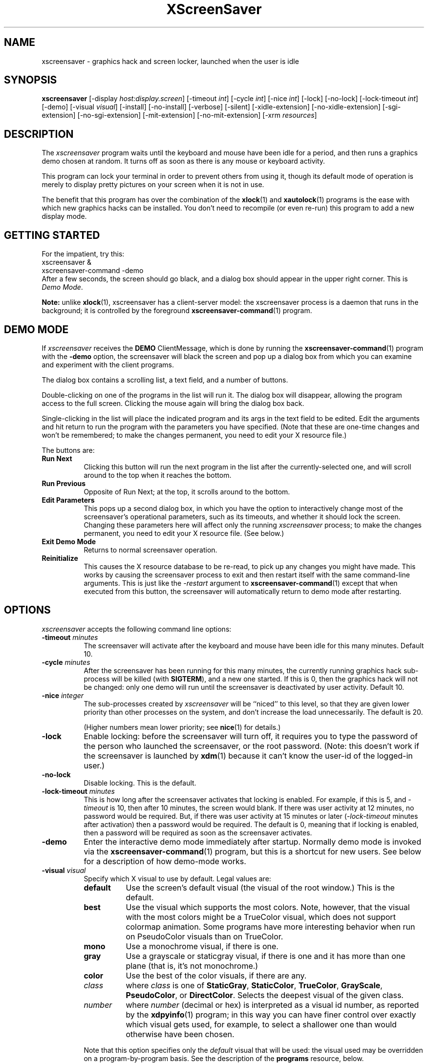 .de EX		\"Begin example
.ne 5
.if n .sp 1
.if t .sp .5
.nf
.in +.5i
..
.de EE
.fi
.in -.5i
.if n .sp 1
.if t .sp .5
..
.TH XScreenSaver 1 "16-Jan-98" "X Version 11"
.SH NAME
xscreensaver - graphics hack and screen locker, launched when the user is idle
.SH SYNOPSIS
.B xscreensaver
[\-display \fIhost:display.screen\fP] [\-timeout \fIint\fP] [\-cycle \fIint\fP] [\-nice \fIint\fP] [\-lock] [\-no\-lock] [\-lock\-timeout \fIint\fP] [\-demo] [\-visual \fIvisual\fP] [\-install] [\-no\-install] [\-verbose] [\-silent] [\-xidle\-extension] [\-no\-xidle\-extension] [\-sgi\-extension] [\-no\-sgi\-extension] [\-mit\-extension] [\-no\-mit\-extension] [\-xrm \fIresources\fP]
.SH DESCRIPTION
The \fIxscreensaver\fP program waits until the keyboard and mouse have been 
idle for a period, and then runs a graphics demo chosen at random.  It 
turns off as soon as there is any mouse or keyboard activity.

This program can lock your terminal in order to prevent others from using it,
though its default mode of operation is merely to display pretty pictures on
your screen when it is not in use.  

The benefit that this program has over the combination of the
.BR xlock (1)
and
.BR xautolock (1)
programs is the ease with which new graphics hacks can be installed.  You
don't need to recompile (or even re-run) this program to add a new display
mode.
.SH GETTING STARTED
For the impatient, try this:
.EX
        xscreensaver &
        xscreensaver-command -demo
.EE
After a few seconds, the screen should go black, and a dialog box should
appear in the upper right corner.  This is \fIDemo Mode\fP.

.B Note:
unlike
.BR xlock (1),
xscreensaver has a client-server model: the xscreensaver process is a
daemon that runs in the background; it is controlled by the foreground
.BR xscreensaver-command (1)
program.
.SH DEMO MODE
If \fIxscreensaver\fP receives the \fBDEMO\fP ClientMessage, which is done
by running the
.BR xscreensaver\-command (1)
program with the \fB\-demo\fP option, the screensaver will black the screen
and pop up a dialog box from which you can examine and experiment with the
client programs.

The dialog box contains a scrolling list, a text field, and a number of 
buttons.  

Double-clicking on one of the programs in the list will run it.  The dialog
box will disappear, allowing the program access to the full screen.  Clicking
the mouse again will bring the dialog box back.

Single-clicking in the list will place the indicated program and its args
in the text field to be edited.  Edit the arguments and hit return to run
the program with the parameters you have specified.  (Note that these are
one-time changes and won't be remembered; to make the changes permanent,
you need to edit your X resource file.)

The buttons are:
.TP 8
.B Run Next
Clicking this button will run the next program in the list after the 
currently-selected one, and will scroll around to the top when it reaches
the bottom.
.TP 8
.B Run Previous
Opposite of Run Next; at the top, it scrolls around to the bottom.
.TP 8
.B Edit Parameters
This pops up a second dialog box, in which you have the option to 
interactively change most of the screensaver's operational parameters,
such as its timeouts, and whether it should lock the screen.  Changing 
these parameters here will affect only the running \fIxscreensaver\fP 
process; to make the changes permanent, you need to edit your X resource
file.  (See below.)
.TP 8
.B Exit Demo Mode
Returns to normal screensaver operation.
.TP 8
.B Reinitialize
This causes the X resource database to be re-read, to pick up any changes
you might have made.  This works by causing the screensaver process to exit
and then restart itself with the same command-line arguments.  This is just
like the \fI\-restart\fP argument to 
.BR xscreensaver\-command (1)
except that when executed from this button, the screensaver will 
automatically return to demo mode after restarting.
.SH OPTIONS
.I xscreensaver
accepts the following command line options:
.TP 8
.B \-timeout \fIminutes\fP
The screensaver will activate after the keyboard and mouse have been idle
for this many minutes.  Default 10.
.TP 8
.B \-cycle \fIminutes\fP
After the screensaver has been running for this many minutes, the currently
running graphics hack sub-process will be killed (with \fBSIGTERM\fP), and a
new one started.  If this is 0, then the graphics hack will not be changed:
only one demo will run until the screensaver is deactivated by user activity.
Default 10.
.TP 8
.B \-nice \fIinteger\fP
The sub-processes created by \fIxscreensaver\fP will be ``niced'' to this
level, so that they are given lower priority than other processes on the
system, and don't increase the load unnecessarily.  The default is 20.  

(Higher numbers mean lower priority; see 
.BR nice (1)
for details.)
.TP 8
.B \-lock
Enable locking: before the screensaver will turn off, it requires you to
type the password of the person who launched the screensaver, or the root
password.  (Note: this doesn't work if the screensaver is launched
by
.BR xdm (1)
because it can't know the user-id of the logged-in user.)
.TP 8
.B \-no\-lock
Disable locking.  This is the default.
.TP 8
.B \-lock\-timeout \fIminutes\fP
This is how long after the screensaver activates that locking is enabled.
For example, if this is 5, and \fI\-timeout\fP is 10, then after 10 minutes,
the screen would blank.  If there was user activity at 12 minutes, no password
would be required.  But, if there was user activity at 15 minutes or later 
(\fI\-lock\-timeout\fP minutes after activation) then a password would be
required.  The default is 0, meaning that if locking is enabled, then
a password will be required as soon as the screensaver activates.
.TP 8
.B \-demo
Enter the interactive demo mode immediately after startup.  Normally
demo mode is invoked via the
.BR xscreensaver\-command (1)
program, but this is a shortcut for new users.  See below for a description
of how demo-mode works.
.TP 8
.B \-visual \fIvisual\fP
Specify which X visual to use by default.  Legal values are:
.RS 8
.TP 8
.B default
Use the screen's default visual (the visual of the root window.)  
This is the default.
.TP 8
.B best
Use the visual which supports the most colors.  Note, however, that the
visual with the most colors might be a TrueColor visual, which does not
support colormap animation.  Some programs have more interesting behavior
when run on PseudoColor visuals than on TrueColor.
.TP 8
.B mono
Use a monochrome visual, if there is one.
.TP 8
.B gray
Use a grayscale or staticgray visual, if there is one and it has more than
one plane (that is, it's not monochrome.)
.TP 8
.B color
Use the best of the color visuals, if there are any.
.TP 8
.I class
where \fIclass\fP is one of \fBStaticGray\fP, \fBStaticColor\fP, 
\fBTrueColor\fP, \fBGrayScale\fP, \fBPseudoColor\fP, or \fBDirectColor\fP.
Selects the deepest visual of the given class.
.TP 8
.I number
where \fInumber\fP (decimal or hex) is interpreted as a visual id number, 
as reported by the
.BR xdpyinfo (1)
program; in this way you can have finer control over exactly which visual
gets used, for example, to select a shallower one than would otherwise
have been chosen.

.RE
.RS 8
Note that this option specifies only the \fIdefault\fP visual that will
be used: the visual used may be overridden on a program-by-program basis.
See the description of the \fBprograms\fP resource, below.
.RE
.TP 8
.B \-install
Install a private colormap while the screensaver is active, so that the
graphics hacks can get as many colors as possible.  This is the 
default.  (This only applies when the screen's default visual is being
used, since non-default visuals get their own colormaps automatically.)
This can also be overridden on a per-hack basis: see the discussion of
the \fBdefault\-n\fP name in the section about the \fBprograms\fP resource.
.TP 8
.B \-no\-install
Use the default colormap.
.TP 8
.B \-verbose
Print diagnostics.
.TP 8
.B \-silent

.TP 8
.B \-xidle\-extension
Use the \fBXIDLE\fP server extension to decide whether the user is idle.
This is the default if \fIxscreensaver\fP has been compiled with support
for this extension.  On X11R4 or X11R5 systems, the XIdle method is faster 
and more reliable than what will be done otherwise, so use it if you can.
.TP 8
.B \-no\-xidle\-extension
Don't use the \fBXIDLE\fP server extension.
.TP 8
.B \-sgi\-extension
Use the SGI \fBSCREEN_SAVER\fP server extension to decide whether the user
is idle.  This is the default if \fIxscreensaver\fP has been compiled with
support for this extension (which is the default on SGI systems.).  If it
is available, the \fBSCREEN_SAVER\fP method is faster and more reliable than
what will be done otherwise, so use it if you can.
.TP 8
.B \-no\-sgi\-extension
Don't use the SGI \fBSCREEN_SAVER\fP server extension.
.TP 8
.B \-mit\-extension
Use the \fBMIT\-SCREEN\-SAVER\fP server extension to decide whether the user
is idle.  This is the default if \fIxscreensaver\fP has been compiled with
support for this extension.  However, this extension is flaky, so it's use 
is not really recommended.  (It also makes the \fIfade\fP option not work
properly.)
.TP 8
.B \-no\-mit\-extension
Don't use the \fBMIT\-SCREEN\-SAVER\fP server extension.
.SH X RESOURCES
\fIxscreensaver\fP understands the following resources:
.PP
.TP 8
.B timeout\fP (class \fBTime\fP)
Same as the \fI\-timeout\fP command-line option.  Default 10 minutes.
.TP 8
.B cycle\fP (class \fBTime\fP)
Same as the \fI\-cycle\fP command-line option.  Default 10 minutes.
.TP 8
.B nice\fP (class \fBNice\fP)
Same as the \fI\-nice\fP command-line option.  Default 10.
.TP 8
.B lock\fP (class \fBBoolean\fP)
Same as the \fI\-lock\fP command-line option.
.TP 8
.B lockTimeout\fP (class \fBTime\fP)
Same as the \fI\-lock\-timeout\fP command-line option.
.TP 8
.B passwdTimeout\fP (class \fBTime\fP)
If the screen is locked, then this is how many seconds the password dialog box
should be left on the screen before giving up (default 30.)  This should not
be too large: the X server is grabbed for the duration that the password
dialog box is up (for security purposes) and leaving the server grabbed for
too long can cause problems.
.TP 8
.B verbose\fP (class \fBBoolean\fP)
Same as the \fI\-verbose\fP command-line option.
.TP 8
.B xidle\fP (class \fBBoolean\fP)
Same as the \fI\-xidle\fP command-line option.
.TP 8
.B fade\fP (class \fBBoolean\fP)
If this is true, then when the screensaver activates, the current contents
of the screen will fade to black instead of simply winking out.  This only
works on displays with writable colormaps, that is, if the screen's default
visual is a PseudoColor visual.  Default true.  A fade will also be done when
switching graphics hacks (when the \fIcycle\fP timer expires.)
.TP 8
.B unfade\fP (class \fBBoolean\fP)
If this is true, then when the screensaver deactivates, the original contents
of the screen will fade in from black instead of appearing immediately.  This
only works on displays with writable colormaps, and if \fIfade\fP is true
as well.  Default false.
.TP 8
.B fadeSeconds\fP (class \fBTime\fP)
If \fIfade\fP is true, this is how long the fade will be in 
seconds (default 3.)
.TP 8
.B fadeTicks\fP (class \fBInteger\fP)
If \fIfade\fP is true, this is how many times a second the colormap will
be changed to effect a fade.  Higher numbers yield smoother fades, but
may make the fades take longer than the specified \fIfadeSeconds\fP if
your server isn't fast enough to keep up.  Default 20.
.TP 8
.B visualID\fP (class \fBVisualID\fP)
Same as the \fI\-visual\fP command-line option.  Default \fBdefault\fP.
.TP 8
.B installColormap\fP (class \fBBoolean\fP)
Same as the \fI\-install\fP command-line option.  Default true.
.TP 8
.B captureStderr\fP (class \fBBoolean\fP)
Whether \fIxscreensaver\fP should redirect its standard-error stream to the
window itself.  Since its nature is to take over the screen, you would not
normally see error messages generated by the screensaver or the programs it
runs; this resource will cause the output of all relevant programs to be
drawn on the screensaver window itself instead of written to the controlling
terminal of the screensaver driver process.  Default true.
.TP 8
.B captureStdout\fP (class \fBBoolean\fP)
Like \fBcaptureStderr\fP but for the standard-output stream.  Default true.
.TP 8
.B font\fP (class \fBFont\fP)
The font used for the stdout/stderr text, if \fBcaptureStdout\fP or
\fBcaptureStderr\fP are true.  Default \fB*\-medium\-r\-*\-140\-*\-m\-*\fP
(a 14 point fixed-width font.)
.TP 8
.B textForeground\fP (class \fBForeground\fP)
The foreground color used for the stdout/stderr text, if \fBcaptureStdout\fP 
or \fBcaptureStderr\fP are true.  Default: Yellow.
.TP 8
.B textBackground\fP (class \fBBackground\fP)
The background color used for the stdout/stderr text, if \fBcaptureStdout\fP 
or \fBcaptureStderr\fP are true.  Default: Black.
.TP 8
.B programs\fP (class \fBPrograms\fP)
The graphics hacks which \fIxscreensaver\fP runs when the user is idle.
The value of this resource is a string, one \fIsh\fP-syntax command per line.  
Each line must contain exactly one command -- no semicolons, no ampersands.

When the screensaver starts up, one of these is selected at random, and
run.  After the \fIcycle\fP period expires, it is killed, and another
is selected and run.

If the value of this resource is empty, then no programs will be run; the
screen will simply be made black.

If the display has multiple screens, then a different program will be run 
for each screen.

Note that you must escape the newlines; here is an example of how you
might set this in your \fI.Xdefaults\fP file:

.RS 8
.EX
xscreensaver.programs:  \\
        qix -root                          \\n\\
        ico -r -faces -sleep 1 -obj ico    \\n\\
        xdaliclock -builtin2 -root         \\n\\
        xv -root -rmode 5 image.gif -quit  \\n
.EE
.RE
.RS 8
Make sure your \fB$PATH\fP environment variable is set up correctly
\fIbefore\fP xscreensaver is launched, or it won't be able to find the
programs listed in the \fIprograms\fP resource.

To use a program as a screensaver, two things are required: that that
program draw on the root window (or be able to be configured to draw on
the root window); and that that program understand ``virtual root''
windows, as used by virtual window managers such as \fItvtwm\fP.  (Generally,
this is accomplished by just including the \fI"vroot.h"\fP header file in
the program's source.)

If there are some programs that you want to run only when using a color
display, and others that you want to run only when using a monochrome
display, you can specify that like this:

.EX
        mono:   mono-program  -root        \\n\\
        color:  color-program -root        \\n\\
.EE
.RE
.RS 8
More generally, you can specify the kind of visual that should be used for
the window on which the program will be drawing.  For example, if one 
program works best if it has a colormap, but another works best if it has
a 24-bit visual, both can be accommodated:

.EX
        PseudoColor: cmap-program  -root   \\n\\
        TrueColor:   24bit-program -root   \\n\\
.EE
.RE
.RS 8
(This sort of thing used to be accomplished with the \fIcolorPrograms\fP
and \fImonoPrograms\fP resources, but those resources have now been removed;
a warning will be issued if they are used.)

In addition to the symbolic visual names described above (in the section
about the \fI\-visual\fP command-line option) one other visual name is
supported in the \fIprograms\fP list:
.RS 1
.TP 4
.B default-n
This is like \fBdefault\fP, but also requests the use of the default colormap,
instead of a private colormap.  (That is, it behaves as if 
the \fI\-no\-install\fP command-line option was specified, but only for
this particular hack.)  This is provided because some third-party programs
that draw on the root window make assumptions about the visual and colormap
of that window: assumptions which xscreensaver can violate.

.RE
If you specify a particular visual for a program, and that visual does not
exist on the screen, then that program will not be chosen to run.  This
means that on displays with multiple screens of different depths, you can
arrange for appropriate hacks to be run on each.  For example, if one screen
is color and the other is monochrome, hacks that look good in mono can be 
run on one, and hacks that only look good in color will show up on the other.
.RE
.PP
.PP
Normally you won't need to change the following resources:
.PP
.TP 8
.B bourneShell\fP (class \fBBourneShell\fP)
The pathname of the shell that \fIxscreensaver\fP uses to start subprocesses.
This must be whatever your local variant of \fB/bin/sh\fP is -- in particular,
it must not be \fBcsh\fP.
.TP 8
.B windowCreationTimeout\fP (class \fBTime\fP)
When server extensions are not in use, this controls the delay between when 
windows are created and when \fIxscreensaver\fP selects events on them.
Default 30 seconds.
.TP 8
.B pointerPollTime\fP (class \fBTime\fP)
When server extensions are not in use, this controls how 
frequently \fIxscreensaver\fP checks to see if the mouse position or buttons
have changed.  Default 5 seconds.
.TP 8
.B initialDelay\fP (class \fBTime\fP)
When server extensions are not in use, \fIxscreensaver\fP will wait this many
seconds before selecting events on existing windows, under the assumption that 
\fIxscreensaver\fP is started during your login procedure, and the window 
state may be in flux.  Default 30 seconds.
.TP 8
.B overlayStderr\fP (class \fBBoolean\fP)
If \fBcaptureStderr\fP or \fBcaptureStdout\fP are True, and your server 
supports ``overlay'' visuals, then the text will be written into one of
the higher layers instead of into the same layer as the running screenhack.
Set this to False to disable that (though you shouldn't need to.)
.SH HOW IT WORKS
When it is time to activate the screensaver, a full-screen black window is
created on each screen of the display.  The window or windows is given the
appropriate properties so that, to any subsequently-created programs, it 
will appear to be a ``virtual root'' window.  Because of this, any program 
which draws on the root window (and which understands virtual roots) can be
used as a screensaver.

When the user becomes active again, the screensaver windows are unmapped and
the running subprocesses are killed by sending them \fBSIGTERM\fP.  This is 
also how the subprocesses are killed when the screensaver decides that it's
time to run a different demo: the old one is killed and a new one is launched.

Before launching a subprocess, \fIxscreensaver\fP stores an appropriate value
for \fB$DISPLAY\fP in the environment that the child will recieve.  (This is
so that if you start \fIxscreensaver\fP with a \fI-display\fP argument, the
programs which \fIxscreensaver\fP launches will draw on the same display;
and so that the child will end up drawing on the appropriate screen of a
multi-headed display.)

When the screensaver turns off, or is killed, care is taken to restore 
the ``real'' virtual root window if there is one.  Because of this, it is
important that you not kill the screensaver process with \fIkill -9\fP if
you are running a virtual-root window manager.  If you kill it with \-9,
you may need to restart your window manager to repair the damage.  This
isn't an issue if you aren't running a virtual-root window manager.

For all the gory details, see the commentary at the top of xscreensaver.c.

You can control a running screensaver process by using the
.BR xscreensaver\-command (1)
program (which see.)
.SH USING XDM(1)
You can run \fIxscreensaver\fP from your xdm session, so that the 
screensaver will run even when nobody is logged in on the console.  
Simply add \fB"xscreensaver &"\fP to your \fI/usr/lib/X11/xdm/Xsetup\fP 
file.  Because \fIxdm\fP grabs the keyboard, keypresses will not make 
the screensaver deactivate, but any mouse activity will.

Make sure you have \fB$PATH\fP set up correctly in the Xsetup script, or
\fIxdm\fP won't be able to find \fIxscreensaver\fP, and/or \fIxscreensaver\fP
won't be able to find its graphics hacks.

(If your system does not seem to be executing the \fIXsetup\fP file, you
may need to configure it to do so -- the traditional way to do this is
to make that file the value of the \fIDisplayManager*setup\fP resource
in the \fIxdm-config\fP file.  See the man page for
.BR xdm (1)
for more details.)

Users may want to add \fB"xscreensaver-command -restart"\fP to their 
startup scripts, so that the screensaver will be reinitialized with
their private resource settings when they log in.

It is safe to run this program as root (as \fIxdm\fP is likely to do.)  If 
run as root, \fIxscreensaver\fP changes its effective user and group ids to
something safe (like \fI"nobody"\fP) before connecting to the X server
or launching user-specified programs.

Locking doesn't work if the screensaver is launched by \fIxdm\fP.  To get
around this, you can run the screensaver from \fIxdm\fP without locking, 
and kill and restart it from your personal X startup script to enable
locking; for example, by using this pair of commands:

.EX
        xscreensaver-command -exit ; xscreensaver
.EE
.SH USING CDE (COMMON DESKTOP ENVIRONMENT)
The easiest way to use \fIxscreensaver\fP on a system with CDE is to simply
switch off the built-in CDE screensaver, and use \fIxscreensaver\fP instead;
and second, to tell the front panel to run 
.BR xscreensaver\-command (1)
with the \fI\-lock\fP option when the \fILock\fP icon is clicked.

To accomplish this involves five steps:
.RS 4
.TP 3
\fB1: Switch off CDE's locker\fP
Do this by turning off ``\fIScreen Saver and Screen Lock\fP'' in the
Screen section of the Style Manager.
.TP 3
\fB2: Edit sessionetc\fP
Edit the file \fI~/.dt/sessions/sessionetc\fP and add to it the line

.EX
    xscreensaver &
.EE
This will cause \fIxscreensaver\fP to be launched when you log in.
(As always, make sure that xscreensaver and the graphics demos are on
your \fB$PATH\fP; the path needs to be set in \fI.cshrc\fP 
and/or \fI.dtprofile\fP, not \fI.login\fP.)
.TP 3
\fB3: Create XScreenSaver.dt\fP
Create a file called \fI~/.dt/types/XScreenSaver.dt\fP with the following
contents:

.EX
ACTION XScreenSaver
{
  LABEL         XScreenSaver
  TYPE          COMMAND
  EXEC_STRING   xscreensaver-command -lock
  ICON          Dtkey
  WINDOW_TYPE   NO_STDIO
}
.EE
This defines a ``lock'' command for the CDE front panel, that knows how
to talk to \fIxscreensaver\fP.
.TP 3
\fB4: Create Lock.fp\fP
Create a file called \fI~/.dt/types/Lock.fp\fP with the following
contents:

.EX
CONTROL Lock
{
  TYPE             icon
  CONTAINER_NAME   Switch
  CONTAINER_TYPE   SWITCH
  POSITION_HINTS   1
  ICON             Fplock
  LABEL            Lock
  PUSH_ACTION      XScreenSaver
  HELP_TOPIC       FPOnItemLock
  HELP_VOLUME      FPanel
}
.EE
This associates the CDE front panel ``Lock'' icon with the lock command
we just defined in step 3.
.TP 3
\fB5: Restart\fP
Select ``\fIRestart Workspace Manager\fP'' from the popup menu to make
your changes take effect.  If things seem not to be working, check the
file \fI~/.dt/errorlog\fP for error messages.
.RE
.SH USING HP VUE (VISUAL USER ENVIRONMENT)
Since CDE is a descendant of VUE, the instructions for using xscreensaver
under VUE are similar to the above:

.RS 4
.TP 3
\fB1: Switch off VUE's locker\fP
Do this by turning off ``\fIScreen Saver and Screen Lock\fP'' in the
Screen section of the Style Manager.
.TP 3
\fB2: Edit vue.session\fP
Edit the file \fI~/.vue/sessions/home/vue.session\fP and add to it
the line
.EX
    vuesmcmd -screen 0 -cmd "xscreensaver"
.EE
This will cause \fIxscreensaver\fP to be launched when you log in.
(As always, make sure that xscreensaver and the graphics demos are on
your \fB$PATH\fP; the path needs to be set in \fI.cshrc\fP
and/or \fI.profile\fP, not \fI.login\fP.)
.TP 3
\fB3: Edit vuewmrc\fP
Edit the file \fI~/.vue/vuewmrc\fP and add (or change) the Lock control:
.EX
CONTROL Lock
{
  TYPE         button
  IMAGE        lock
  PUSH_ACTION  f.exec "xscreensaver-command -lock"
  HELP_TOPIC   FPLock
}
.EE
This associates the VUE front panel ``Lock'' icon with the xscreensaver 
lock command.
.RE
.PP
.SH BUGS
(This is not a bug, but) note that as of release 1.32, the \fBcolorPrograms\fP 
and \fBmonoPrograms\fP resources are no longer used: they have been 
supplanted by the extended syntax of the \fBprograms\fP resource (which is
described above, in the \fIX Resources\fP section.)
.TP 8
.B Extensions
If you are not making use of one of the server extensions (\fBXIDLE\fP,
\fBSGI SCREEN_SAVER\fP, or \fBMIT-SCREEN-SAVER\fP), then it is possible, in 
rare situations, for \fIxscreensaver\fP to interfere with event propagation 
and make another X program malfunction.  For this to occur, that other
application would need to \fInot\fP select \fBKeyPress\fP events on its 
non-leaf windows within the first 30 seconds of their existence, but then 
select for them later.  In this case, that client \fImight\fP fail to receive 
those events.  This isn't very likely, since programs generally select a
constant set of events immediately after creating their windows and then 
don't change them, but this is the reason that it's a good idea to install 
and use one of the server extensions instead, to work around this shortcoming
in the X protocol.
.TP 8
.B Machine Load
Although this program ``nices'' the subprocesses that it starts, 
graphics-intensive subprograms can still overload the machine by causing
the X server process itself (which is not ``niced'') to suck a lot of 
cycles.  Care should be taken to slow down programs intended for use as 
screensavers by inserting strategic calls to
.BR sleep (3)
or
.BR usleep (3)
(or making liberal use of any \fI\-delay\fP options which the programs 
may provide.)

Also, an active screensaver will cause your X server to be pretty much 
permanently swapped in; but the same is true of any program that draws
periodically, like 
.BR xclock (1)
or
.BR xload (1).
.TP 8
.B Latency and Responsiveness
If the subprocess is drawing too quickly and the connection to the X
server is a slow one (such as an X terminal running over a phone line) then 
the screensaver might not turn off right away when the user becomes active
again (the
.BR ico (1)
demo has this problem if being run in full-speed mode).  This can be
alleviated by inserting strategic calls to
.BR XSync (3)
in code intended for use as a screensaver.  This prevents too much graphics
activity from being buffered up.
.TP 8
.B Locking and XDM
If xscreensaver has been launched from XDM, you will need to cause the
xscreensaver daemon to exit and restart in order to lock the screen.

The reason for this is, if xscreensaver has been launched by XDM, that
means it was launched \fIbefore\fP you logged in: so it has no way of
knowing who the logged-in user is, and therefore, whose password it
should prompt for.

So if you want to use it as a locker, you must start it with your user id.
If it has already been started by \fIxdm\fP, you can kill it by sending
it the \fBexit\fP command, and then re-launching it as you, by putting
something like the following in your personal X startup script:
.EX
xscreensaver-command -exit
xscreensaver &
.EE
.TP 8
.B Locking and root logins
An implication of the above is that if you log in as \fIroot\fP on the
console, xscreensaver will refuse to lock the screen (because it can't tell
the difference between \fIroot\fP being logged in on the console, and a
normal user being logged in on the console but xscreensaver having been run
by \fIxdm\fP.)

The solution to this is simple: you shouldn't be logging in on the console
as \fIroot\fP in the first place (what, are you crazy or something?)  You 
should log in as you, and
.BR su (1)
to \fIroot\fP as necessary.  People who spend their day logged in 
as \fIroot\fP are just begging for disaster.
.TP 8
.B Passwords
If you get an error message like ``couldn't get password of \fIuser\fP'' 
then this probably means that you're on a system in which the
.BR getpwent (3)
library routine can only be effectively used by root.  If this is the case, 
then \fIxscreensaver\fP must be installed as setuid to root.  Care has 
been taken to make this a safe thing to do.  

It also may mean that your system uses shadow passwords instead of the
standard \fIgetpwent\fP interface; in that case, you may need to change
some options with \fIconfigure\fP and recompile.

If you change your password after xscreensaver has been launched, it will
continue using your old password to unlock the screen until xscreensaver
is restarted.  So, after you change your password, you'll have to do
.EX
xscreensaver-command -restart
.EE
to make \fIxscreensaver\fP notice.
.TP 8
.B Colormap lossage: TWM
The \fBinstallColormap\fP option doesn't work very well with the
.BR twm (1)
window manager and its descendants.  

There is a race condition between the screensaver and this window manager,
which can result in the screensaver's colormap not getting installed
properly, meaning the graphics hacks will appear in essentially random
colors.  (If the screen goes white instead of black, this is probably why.)

The
.BR mwm (1)
and
.BR olwm (1)
window managers don't seem to have this problem.  The race condition exists
because X does not provide a way for an OverrideRedirect window to have its
own colormap, short of grabbing the server (which is neither a good idea, nor
really possible with the current design.)  What happens is that, as soon as
the screensaver installs its colormap, \fBtwm\fP responds to 
the \fBColormapNotify\fP event that is generated by re-instaling the default
colormap.  Apparently, \fBtwm\fP doesn't \fIalways\fP do this; it seems to do
it regularly if the screensaver is activated from a menu item, but seems to
not do it if the screensaver comes on of its own volition, or is activated
from another console.  Any thoughts on this problem are welcome...
.TP 8
.B Colormap lossage: XV, XAnim, XEarth
Some programs don't operate properly on visuals other than the default one,
or with colormaps other than the default one.  See the discussion of the
magic "default-n" visual name in the section about the \fBprograms\fP 
resource.  When programs only work with the default colormap, you need to
use a syntax like this:
.EX
    default-n: xv -root image-1.gif -quit  \\n\\
    default-n: xearth -nostars -wait 0     \\n\\
.EE
It would also work to turn off the \fBinstallColormap\fP option altogether,
but that would deny extra colors to those programs that \fIcan\fP take
advantage of them.
.TP 8
.B XView Clients
Apparently there are some problems with XView programs getting confused
and thinking that the screensaver window is the real root window even when
the screensaver is not active: ClientMessages intended for the window manager
are sent to the screensaver window instead.  This could be solved by making
xscreensaver forward all unrecognised ClientMessages to the real root window,
but there may be other problems as well.  If anyone has any insight on the
cause of this problem, please let me know.  (XView is an X11 toolkit that 
implements the (quite abominable) Sun OpenLook look-and-feel.)
.TP 8
.B MIT Extension and Fading
When using the \fBMIT-SCREEN-SAVER\fP extension in conjunction with 
the \fBfade\fP option, you may notice an unattractive flicker just before 
the fade begins.  This is because the server maps a black window just before 
it tells the \fIxscreensaver\fP process to activate.  The \fIxscreensaver\fP 
process immediately unmaps that window, but this results in a flicker.  I 
haven't figured a way  to get around this; it seems to be a fundamental
property of the (mis-) design of this server extension.
.TP 8
.B Lesstif (Motif clone)
Demo mode is buggy if XScreenSaver was compiled against really old versions
Lesstif; if you use Lesstif, use version 0.82 or newer.
.TP 8
.B Athena Widgets
If you compiled against the Athena widget toolkit, the dialog boxes are
pretty ugly, especially the password dialog.  Use Motif!  If you don't
have OSF Motif, use GNU Lesstif, it's free: http://www.lesstif.org/
.TP 8
.B SGI Power Saver
If you're running Irix 6.3, you might find that your monitor is powering down
after an hour or two even if you've told it not to.  This is fixed by SGI
patches 2447 and 2537.
.TP 8
.B Red Hot Lava
There need to be a lot more graphics hacks.  In particular, there should be
a simulation of a Lavalite (tm).
.SH ENVIRONMENT
.PP
.TP 8
.B DISPLAY
to get the default host and display number, and to inform the sub-programs
of the screen on which to draw.
.TP 8
.B PATH
to find the sub-programs to run.
.TP 8
.B XENVIRONMENT
to get the name of a resource file that overrides the global resources
stored in the RESOURCE_MANAGER property.
.SH UPGRADES
The latest version can always be found at 
http://people.netscape.com/jwz/xscreensaver/
.SH SEE ALSO
.BR X (1),
.BR xscreensaver\-command (1),
.BR xdm (1),
.BR ant (1),
.BR atlantis (1),
.BR attraction (1),
.BR blitspin (1),
.BR bouboule (1),
.BR braid (1),
.BR bsod (1),
.BR bubbles (1),
.BR cage (1),
.BR coral (1),
.BR cynosure (1),
.BR decayscreen (1),
.BR deco (1),
.BR drift (1),
.BR epicycle (1),
.BR fadeplot (1),
.BR flag (1),
.BR flame (1),
.BR forest (1),
.BR galaxy (1),
.BR gears (1),
.BR goop (1),
.BR grav (1),
.BR greynetic (1),
.BR halo (1),
.BR helix (1),
.BR hopalong (1),
.BR hypercube (1),
.BR ifs (1),
.BR imsmap (1),
.BR interference (1),
.BR jigsaw (1),
.BR julia (1),
.BR kaleidescope (1),
.BR laser (1),
.BR lightning (1),
.BR lisa (1),
.BR lissie (1),
.BR lmorph (1),
.BR maze (1),
.BR moebius (1),
.BR moire (1),
.BR moire2 (1),
.BR morph3d (1),
.BR mountain (1),
.BR munch (1),
.BR noseguy (1),
.BR pedal (1),
.BR penrose (1),
.BR pipes (1),
.BR pyro (1),
.BR qix (1),
.BR rd-bomb (1),
.BR rocks (1),
.BR rorschach (1),
.BR rotor (1),
.BR rubik (1),
.BR sierpinski (1),
.BR slidescreen (1),
.BR slip (1),
.BR sphere (1),
.BR spiral (1),
.BR sproingies (1),
.BR stairs (1),
.BR starfish (1),
.BR strange (1),
.BR superquadrics (1),
.BR swirl (1),
.BR triangle (1),
.BR truchet (1),
.BR vines (1),
.BR worm (1),
.BR xjack (1),
.BR xlyap (1),
.BR xroger (1),
.BR bongo (1),
.BR ico (1),
.BR xaos (1),
.BR xbouncebits (1),
.BR xcthugha (1),
.BR xdaliclock (1),
.BR xfishtank (1),
.BR xmountains (1),
.BR xsplinefun (1),
.BR xswarm (1),
.BR xtacy (1),
.BR xv (1),
.BR xwave (1).
.SH COPYRIGHT
Copyright \(co 1991, 1992, 1993, 1994, 1995, 1996, 1997, 1998
by Jamie Zawinski.  Permission to use, copy, modify, distribute, and sell
this software and its documentation for any purpose is hereby granted without
fee, provided that the above copyright notice appear in all copies and that
both that copyright notice and this permission notice appear in supporting
documentation.  No representations are made about the suitability of this
software for any purpose.  It is provided "as is" without express or implied
warranty.
.SH AUTHOR
Jamie Zawinski <jwz@netscape.com>.  Written in late 1991; first posted
to comp.sources.x on 13-Aug-1992.

Please let me know if you find any bugs or make any improvements.
.SH ACKNOWLEDGEMENTS
Thanks to David Wojtowicz for implementing \fIlockTimeout\fP.

Thanks to Martin Kraemer for adding support for shadow passwords and
locking-disabled diagnostics.

Thanks to the many people who have contributed graphics demos to the package.

Thanks to Patrick Moreau for the VMS port.

Thanks to Mark Bowyer for figuring out how to hook it up to CDE.

And huge thanks to Jon A. Christopher for implementing the Athena dialog
support, back in the days before Lesstif was a viable alternative to Motif.
